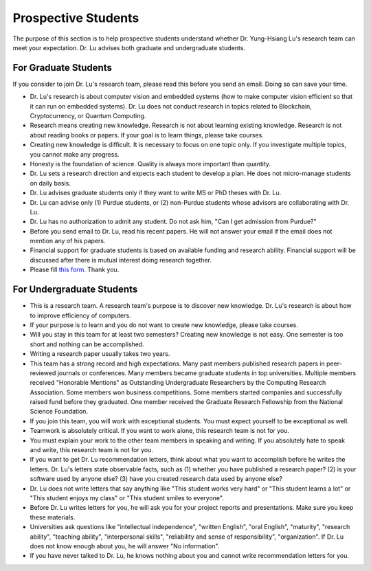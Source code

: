 Prospective Students
====================

The purpose of this section is to help prospective students understand
whether Dr. Yung-Hsiang Lu's research team can meet your expectation.
Dr. Lu advises both graduate and undergraduate students.

For Graduate Students
^^^^^^^^^^^^^^^^^^^^^

If you consider to join Dr. Lu's research team, please read this
before you send an email. Doing so can save your time.

- Dr. Lu's research is about computer vision and embedded systems (how
  to make computer vision efficient so that it can run on embedded
  systems). Dr. Lu does not conduct research in topics related to
  Blockchain, Cryptocurrency, or Quantum Computing.

- Research means creating new knowledge. Research is not about
  learning existing knowledge. Research is not about reading books or
  papers. If your goal is to learn things, please take courses.

- Creating new knowledge is difficult. It is necessary to focus on one
  topic only. If you investigate multiple topics, you cannot make any
  progress.

- Honesty is the foundation of science. Quality is always more
  important than quantity.

- Dr. Lu sets a research direction and expects each student to develop
  a plan. He does not micro-manage students on daily basis.

- Dr. Lu advises graduate students only if they want to write MS or
  PhD theses with Dr. Lu. 

- Dr. Lu can advise only (1) Purdue students, or (2) non-Purdue
  students whose advisors are collaborating with Dr. Lu.

- Dr. Lu has no authorization to admit any student. Do not ask him,
  "Can I get admission from Purdue?"

- Before you send email to Dr. Lu, read his recent papers. He will not
  answer your email if the email does not mention any of his papers.

- Financial support for graduate students is based on available
  funding and research ability. Financial support will be discussed
  after there is mutual interest doing research together.

- Please fill `this form <https://docs.google.com/forms/d/e/1FAIpQLSdXLsPz1JUVo8_b2Jb2WuVCBbpWhUcgLjXC_bEW3CPOhHj-4w/viewform?usp=sf_link>`_. Thank you.


For Undergraduate Students
^^^^^^^^^^^^^^^^^^^^^^^^^^

- This is a research team. A research team's purpose is to discover
  new knowledge. Dr. Lu's research is about how to improve efficiency
  of computers.

- If your purpose is to learn and you do not want to create new
  knowledge, please take courses.
  
- Will you stay in this team for at least two semesters? Creating new
  knowledge is not easy. One semester is too short and nothing can be
  accomplished.

- Writing a research paper usually takes two years.

- This team has a strong record and high expectations. Many past
  members published research papers in peer-reviewed journals or
  conferences. Many members became graduate students in top
  universities. Multiple members received "Honorable Mentions" as
  Outstanding Undergraduate Researchers by the Computing Research
  Association.  Some members won business competitions.  Some members
  started companies and successfully raised fund before they
  graduated. One member received the Graduate Research Fellowship from
  the National Science Foundation.

- If you join this team, you will work with exceptional students. You
  must expect yourself to be exceptional as well.

- Teamwork is absolutely critical. If you want to work alone, this
  research team is not for you.

- You must explain your work to the other team members in speaking and
  writing.  If you absolutely hate to speak and write, this research
  team is not for you.

- If you want to get Dr. Lu recommendation letters, think about what
  you want to accomplish before he writes the letters. Dr. Lu's
  letters state observable facts, such as (1) whether you have
  published a research paper? (2) is your software used by anyone
  else? (3) have you created research data used by anyone else?

- Dr. Lu does not write letters that say anything like "This student
  works very hard" or "This student learns a lot" or "This student
  enjoys my class" or "This student smiles to everyone".

- Before Dr. Lu writes letters for you, he will ask you for your
  project reports and presentations. Make sure you keep these
  materials.

- Universities ask questions like "intellectual independence",
  "written English", "oral English", "maturity", "research ability",
  "teaching ability", "interpersonal skills", "reliability and sense
  of responsibility", "organization". If Dr. Lu does not know enough
  about you, he will answer "No information".

- If you have never talked to Dr. Lu, he knows nothing about you and
  cannot write recommendation letters for you.

